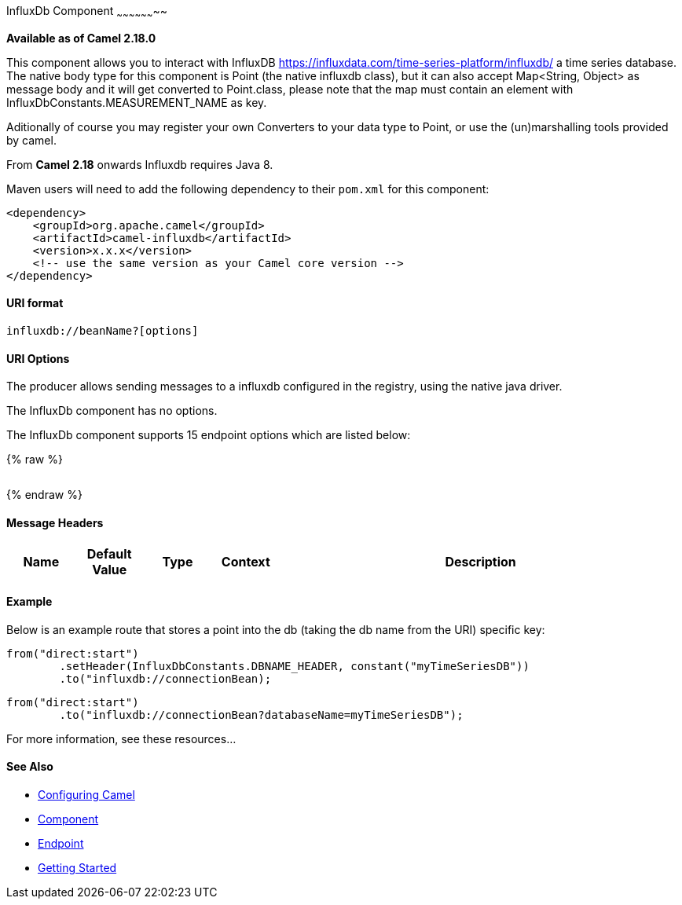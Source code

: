 [[InfluxDb-InfluxDbComponent]]
InfluxDb Component
~~~~~~~~~~~~~~~~~~~~

*Available as of Camel 2.18.0*

This component allows you to interact with InfluxDB
https://influxdata.com/time-series-platform/influxdb/ a time series database. The native body type for this component is
Point (the native influxdb class), but it can also accept Map<String, Object> as message body and it will get converted
to Point.class, please note that the map must contain an element with InfluxDbConstants.MEASUREMENT_NAME as key.

Aditionally of course you may register your own Converters to your data type to Point, or use the
(un)marshalling tools provided by camel.


From *Camel 2.18* onwards Influxdb requires Java 8.

Maven users will need to add the following dependency to their `pom.xml`
for this component:

[source,xml]
------------------------------------------------------------
<dependency>
    <groupId>org.apache.camel</groupId>
    <artifactId>camel-influxdb</artifactId>
    <version>x.x.x</version>
    <!-- use the same version as your Camel core version -->
</dependency>
------------------------------------------------------------

[[InfluxDb-URIformat]]
URI format
^^^^^^^^^^

[source,java]
-------------------------------
influxdb://beanName?[options]
-------------------------------

[[InfluxDb-URIOptions]]
URI Options
^^^^^^^^^^^

The producer allows sending messages to a influxdb
configured in the registry, using the native java driver.


// component options: START
The InfluxDb component has no options.
// component options: END


// endpoint options: START
The InfluxDb component supports 15 endpoint options which are listed below:

{% raw %}
[width="100%",cols="2s,1,1m,1m,5",options="header"]
|=======================================================================
|=======================================================================
{% endraw %}
// endpoint options: END



[[InfluxDb-MessageHeaders]]
Message Headers
^^^^^^^^^^^^^^^

[width="100%",cols="10%,10%,10%,10%,60%",options="header",]
|=======================================================================
|Name |Default Value |Type |Context |Description


|=======================================================================

[[InfluxDb-Example]]
Example
^^^^^^^


Below is an example route that stores a point into the db (taking the db name from the URI)
specific key:

[source,java]
------------------------------------------------------------------------------------
from("direct:start")
        .setHeader(InfluxDbConstants.DBNAME_HEADER, constant("myTimeSeriesDB"))
        .to("influxdb://connectionBean);
------------------------------------------------------------------------------------

[source,java]
------------------------------------------------------------------------------------
from("direct:start")
        .to("influxdb://connectionBean?databaseName=myTimeSeriesDB");
------------------------------------------------------------------------------------

For more information, see these resources...

[[InfluxDb-SeeAlso]]
See Also
^^^^^^^^

* link:configuring-camel.html[Configuring Camel]
* link:component.html[Component]
* link:endpoint.html[Endpoint]
* link:getting-started.html[Getting Started]

